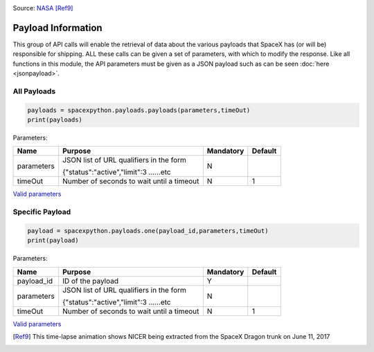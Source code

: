 .. image:: ../images/nicer.gif
   :scale: 100 %

Source: `NASA <https://www.nasa.gov/press-release/goddard/2017/nasa-neutron-star-mission-begins-science-operations>`_ [Ref9]_

Payload Information
*******************

This group of API calls will enable the retrieval of data about the various payloads that SpaceX has (or will be) responsible for shipping.
ALL these calls can be given a set of parameters, with which to modify the response.
Like all functions in this module, the API parameters must be given as a JSON payload such as can be seen :doc:`here <jsonpayload>`.

All Payloads
````````````

.. code-block:: python

    payloads = spacexpython.payloads.payloads(parameters,timeOut)
    print(payloads)

Parameters:

.. tabularcolumns:: |1|1|C|C|

+------------+-------------------------------------------+-----------+---------+
| Name       | Purpose                                   | Mandatory | Default |
+============+===========================================+===========+=========+
| parameters | JSON list of URL qualifiers in the form   |      N    |         |
+            +                                           +           +         +
|            | {"status":"active","limit":3 ......etc    |           |         |
+------------+-------------------------------------------+-----------+---------+
| timeOut    | Number of seconds to wait until a timeout |      N    |    1    |
+------------+-------------------------------------------+-----------+---------+

`Valid parameters <https://docs.spacexdata.com/?version=latest#81150545-5ab3-4552-b1f5-865b7f542033>`_

Specific Payload
````````````````

.. code-block:: python

    payload = spacexpython.payloads.one(payload_id,parameters,timeOut)
    print(payload)

Parameters:

.. tabularcolumns:: |1|1|C|C|

+---------------+-------------------------------------------+-----------+---------+
| Name          | Purpose                                   | Mandatory | Default |
+===============+===========================================+===========+=========+
| payload_id    | ID of the payload                         |      Y    |         |
+---------------+-------------------------------------------+-----------+---------+
| parameters    | JSON list of URL qualifiers in the form   |      N    |         |
+               +                                           +           +         +
|               | {"status":"active","limit":3 ......etc    |           |         |
+---------------+-------------------------------------------+-----------+---------+
| timeOut       | Number of seconds to wait until a timeout |      N    |    1    |
+---------------+-------------------------------------------+-----------+---------+

`Valid parameters <https://docs.spacexdata.com/?version=latest#290f98df-e218-4635-9012-4657cd51f67e>`_

.. [Ref9]  This time-lapse animation shows NICER being extracted from the SpaceX Dragon trunk on June 11, 2017